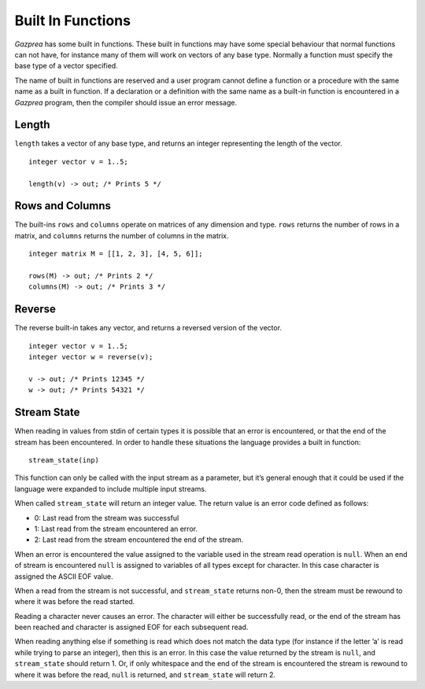 .. _sec:builtIn:

Built In Functions
==================

*Gazprea* has some built in functions. These built in functions may have
some special behaviour that normal functions can not have, for instance
many of them will work on vectors of any base type. Normally a function
must specify the base type of a vector specified.

The name of built in functions are reserved and a user program cannot
define a function or a procedure with the same name as a built in
function. If a declaration or a definition with the same name as a
built-in function is encountered in a *Gazprea* program, then the
compiler should issue an error message.

.. _sec:length:

Length
------

``length`` takes a vector of any base type, and returns an integer
representing the length of the vector.

::

         integer vector v = 1..5;

         length(v) -> out; /* Prints 5 */

.. _sec:rowsColumns:

Rows and Columns
----------------

The built-ins ``rows`` and ``columns`` operate on matrices of any
dimension and type. ``rows`` returns the number of rows in a matrix, and
``columns`` returns the number of columns in the matrix.

::

         integer matrix M = [[1, 2, 3], [4, 5, 6]];

         rows(M) -> out; /* Prints 2 */
         columns(M) -> out; /* Prints 3 */

.. _sec:reverse:

Reverse
-------

The reverse built-in takes any vector, and returns a reversed version of
the vector.

::

         integer vector v = 1..5;
         integer vector w = reverse(v);

         v -> out; /* Prints 12345 */
         w -> out; /* Prints 54321 */

.. _sec:streamState:

Stream State
------------

When reading in values from stdin of certain types it is possible that
an error is encountered, or that the end of the stream has been
encountered. In order to handle these situations the language provides a
built in function:

::

         stream_state(inp)

This function can only be called with the input stream as a parameter,
but it’s general enough that it could be used if the language were
expanded to include multiple input streams.

When called ``stream_state`` will return an integer value. The return
value is an error code defined as follows:

-  0: Last read from the stream was successful

-  1: Last read from the stream encountered an error.

-  2: Last read from the stream encountered the end of the stream.

When an error is encountered the value assigned to the variable used in
the stream read operation is ``null``. When an end of stream is
encountered ``null`` is assigned to variables of all types except for
character. In this case character is assigned the ASCII EOF value.

When a read from the stream is not successful, and ``stream_state``
returns non-0, then the stream must be rewound to where it was before
the read started.

Reading a character never causes an error. The character will either be
successfully read, or the end of the stream has been reached and
character is assigned EOF for each subsequent read.

When reading anything else if something is read which does not match the
data type (for instance if the letter ’a’ is read while trying to parse
an integer), then this is an error. In this case the value returned by
the stream is ``null``, and ``stream_state`` should return 1. Or, if
only whitespace and the end of the stream is encountered the stream is
rewound to where it was before the read, ``null`` is returned, and
``stream_state`` will return 2.
